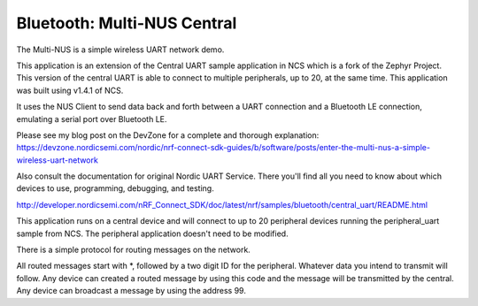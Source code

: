 Bluetooth: Multi-NUS Central
#######################

The Multi-NUS is a simple wireless UART network demo.

This application is an extension of the Central UART sample application in NCS which is a fork of the Zephyr Project. 
This version of the central UART is able to connect to multiple peripherals, up to 20, at the same time. 
This application was built using v1.4.1 of NCS.
 
It uses the NUS Client to send data back and forth between a UART connection and a Bluetooth LE connection, emulating a serial port over Bluetooth LE.

Please see my blog post on the DevZone for a complete and thorough explanation: 
https://devzone.nordicsemi.com/nordic/nrf-connect-sdk-guides/b/software/posts/enter-the-multi-nus-a-simple-wireless-uart-network

Also consult the documentation for original Nordic UART Service. There you'll find all you need to know about which devices to use, programming, debugging, and testing. 

http://developer.nordicsemi.com/nRF_Connect_SDK/doc/latest/nrf/samples/bluetooth/central_uart/README.html

This application runs on a central device and will connect to up to 20 peripheral devices running the peripheral_uart sample from NCS.
The peripheral application doesn't need to be modified. 

There is a simple protocol for routing messages on the network. 

All routed messages start with *, followed by a two digit ID for the peripheral. Whatever data you intend to transmit will follow. 
Any device can created a routed message by using this code and the message will be transmitted by the central.
Any device can broadcast a message by using the address 99.
